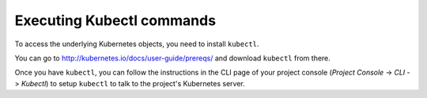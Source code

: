 .. Hasura Platform documentation master file, created by
   sphinx-quickstart on Thu Jun 30 19:38:30 2016.
   You can adapt this file completely to your liking, but it should at least
   contain the root `toctree` directive.

.. meta::
   :description: Reference documentation for executing kubectl commands for a Hasura project.
   :keywords: hasura, docs, CLI, kubectl

Executing Kubectl commands
==========================
To access the underlying Kubernetes objects, you need to install ``kubectl``.

You can go to http://kubernetes.io/docs/user-guide/prereqs/ and download
``kubectl`` from there.

Once you have ``kubectl``, you can follow the instructions in the CLI page of your project console (`Project Console` -> `CLI` -> `Kubectl`) to setup ``kubectl`` to talk to the project's Kubernetes server.

